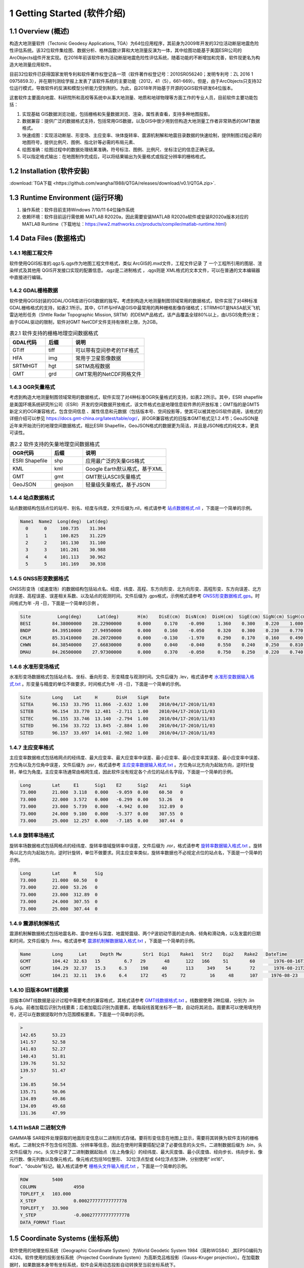================================
 1 Getting Started (软件介绍)
================================

.. image:: ../images/mainform2.png
    :align: center  

1.1 Overview (概述)
------------------------

构造大地测量软件（Tectonic Geodesy Applications, TGA）为64位应用程序，其前身为2009年开发的32位活动断层地震危险性评估系统。该32位软件集绘图、数据分析、格林函数计算和大地测量反演为一体，其中绘图功能基于美国ESRI公司的ArcObjects组件开发实现。在2016年前该软件称为活动断层地震危险性评估系统，随着功能的不断增加和完善，软件现更名为构造大地测量应用软件。

目前32位软件已获得国家发明专利和软件著作权登记各一项（软件著作权登记号：2010SR056240；发明专利号：ZL 2016 1 0975859.3），并在期刊测绘学报上发表了该软件系统的主要功能（2012，41（5），661-669）。但是，由于ArcObjects只支持32位运行模式，导致软件的反演和模型分析能力受到制约。为此，自2018年开始基于开源的QGIS软件研发64位版本。

这套软件主要面向地震、科研院所和高校等系统中从事大地测量、地质和地球物理等方面工作的专业人员，目前软件主要功能包括：

(1) 实现基础 GIS数据浏览功能，包括栅格和矢量数据浏览、渲染，属性表查看，支持多种地图投影。
(2) 数据兼容：提供广泛的数据格式支持，包括常用GIS数据，以及GIS中很少用到但构造大地测量工作者非常熟悉的GMT数据格式。
(3) 快速成图：实现活动断层、形变场、主应变率、块体旋转率、震源机制解和地震目录数据的快速绘制，提供制图过程必需的地图符号，提供比例尺、图例、指北针等必需的布局元素、
(4) 绘图准确：绘图过程中的数据处理结果准确，符号标注、图例、比例尺、坐标注记的信息正确无误。
(5) 可以指定格式输出：在地图制作完成后，可以将结果输出为矢量格式或指定分辨率的栅格格式。

1.2 Installation (软件安装)
------------------------------------------------------------------------
:download:`TGA下载 <https://github.com/wanghai1988/QTGA/releases/download/v0.1/QTGA.zip>`.

1.3 Runtime Environment (运行环境)
------------------------------------------------------------------------

(1) 操作系统：软件目前支持Windows 7/10/11 64位操作系统
(2) 依赖环境：软件目前运行需依赖 MATLAB R2020a，因此需要安装MATLAB R2020a软件或安装R2020a版本对应的MATLAB Runtime（下载地址：https://ww2.mathworks.cn/products/compiler/matlab-runtime.html）

1.4 Data Files (数据格式)
------------------------------------

1.4.1 地图工程文件
~~~~~~~~~~~~~~~~~~

软件使用QGIS标准的.qgz与.qgs作为地图工程文件格式，类似 ArcGIS的.mxd文件，工程文件记录 了 一个工程所引用的图层、渲染样式及其他用 QGIS开发接口实现的配置信息。.qgz是二进制格式 ，.qgs则是 XML格式的文本文件，可以在普通的文本编辑器中直接进行编辑。

1.4.2 GDAL栅格数据
~~~~~~~~~~~~~~~~~~

软件使用QGIS封装的GDAL/OGR库进行GIS数据的独写。考虑到构造大地测量制图领域常用的数据格式，软件实现了对4种标准GDAL栅格格式的支持，如表2.1所示。其中，GTiff与HFA是GIS中最常用的两种栅格影像存储格式；STRMHGT是NASA航天飞机雷达地形任务（Shttle Radar Topographic Mission, SRTM）的DEM产品格式，该产品覆盖全球80%以上，由USGS免费分发；由于GDAL驱动的限制，软件对GMT NetCDF文件支持有体积上限，为2GB。

.. list-table:: 表2.1 软件支持的栅格地理空间数据格式
   :widths: 20 15 40
   :header-rows: 1

   * - GDAL代码
     - 后缀
     - 说明
   * - GTiff
     - tiff
     - 可以带有空间参考的TIF格式
   * - HFA
     - img
     - 常用于卫星影像数据
   * - SRTMHGT
     - hgt
     - SRTM高程数据
   * - GMT
     - grd
     - GMT常用的NetCDF网格文件

1.4.3 OGR矢量格式
~~~~~~~~~~~~~~~~~~

考虑到构造大地测量制图领域常用的数据格式，软件实现了对4种标准OGR矢量格式的支持，如表2.2所示。其中，ESRI shapefile是美国环境系统研究所公司（ESRI）开发的空间数据开放格式，该文件格式也是地理信息软件界的开放标准；GMT指的是GMT5新定义的OGR兼容格式，包含空间信息 、属性信息和元数据（包括版本号、空间投影等，使其可以被其他GIS软件调用，该格式的详细介绍可以参见 https://docs.gmt-china.org/latest/table/ogr/，非OGR兼容格式的旧版本GMT格式见1.2.4节；GeoJSON是近年来开始流行的地理空间数据格式，相比ESRI Shapefile，GeoJSON格式的数据更为简洁，并且是JSON格式的纯文本，更具可读性。

.. list-table:: 表2.2 软件支持的矢量地理空间数据格式
   :widths: 20 15 40
   :header-rows: 1

   * - OGR代码
     - 后缀
     - 说明
   * - ESRI Shapefile
     - shp
     - 应用最广泛的矢量GIS格式
   * - KML
     - kml 
     - Google Earth默认格式，基于XML
   * - GMT
     - gmt
     - GMT默认ASCII矢量格式       
   * - GeoJSON
     - geojson
     - 轻量级矢量格式，基于JSON


1.4.4 站点数据格式
~~~~~~~~~~~~~~~~~~

站点数据结构包括点位的站号、别名、经度与纬度，文件后缀为.nll，格式请参考 `站点数据格式.nll <https://github.com/wanghai1988/qtgahelp/blob/main/files/%E7%AB%99%E7%82%B9%E6%95%B0%E6%8D%AE%E6%A0%BC%E5%BC%8F%E7%A4%BA%E4%BE%8B.nll>`_ ，下面是一个简单的示例。

.. code-block:: go

     Name1  Name2  Long(deg)  Lat(deg)                                                 
       0      0     100.735    31.304 
       1      1     100.825    31.229  
       2      2     101.130    31.100  
       3      3     101.201    30.988  
       4      4     101.113    30.962   
       5      5     101.169    30.938


1.4.5 GNSS形变数据格式
~~~~~~~~~~~~~~~~~~

GNSS形变场（或速度场）的数据结构包括站点名、经度、纬度、高程、东方向形变、北方向形变、高程形变、东方向误差、北方向误差、高程误差、误差相关系数、以及站点的观测时间。文件后缀为 .gps格式，示例格式请参考 `GNSS形变数据格式.gps <https://github.com/wanghai1988/qtgahelp/blob/main/files/GNSS%E5%BD%A2%E5%8F%98%E6%A0%BC%E5%BC%8F%E7%A4%BA%E4%BE%8B.gps>`_。时间格式为年 -月 -日，下面是一个简单的示例 。

.. code-block:: go

 Site          Long(deg)      Lat(deg)       H(m)    DisE(cm)  DisN(cm)  DisH(cm)  SigE(cm) SigN(cm) SigH(cm)   Corr       Date
 BESI        84.38000000    28.22900000      0.000     0.170    -0.090     1.360    0.300    0.220    1.080   -0.0150     2010/04/17-2010/11/03
 BNDP        84.39510000    27.94950000      0.000     0.160    -0.050     0.320    0.300    0.230    0.770    0.0460     2010/04/17-2010/11/03
 CHLM        85.31410000    28.20720000      0.000    -0.130    -1.970     0.290    0.170    0.160    0.490   -0.0280     2010/04/17-2010/11/03
 CHWN        84.38540000    27.66830000      0.000     0.040    -0.040     0.550    0.240    0.250    0.810    0.0300     2010/04/17-2010/11/03
 DMAU        84.26500000    27.97300000      0.000     0.370    -0.050     0.750    0.250    0.220    0.740    0.0330     2010/04/17-2010/11/03

1.4.6 水准形变场格式
~~~~~~~~~~~~~~~~~~~~

水准形变场数据格式包括站点名、坐标、垂向形变、形变精度与观测时间。文件后缀为 .lev，格式请参考 `水准形变数据输入格式.txt <https://github.com/wanghai1988/qtgahelp/blob/main/files/%E6%B0%B4%E5%87%86%E5%BD%A2%E5%8F%98%E6%95%B0%E6%8D%AE%E8%BE%93%E5%85%A5%E6%A0%BC%E5%BC%8F.lev>`_   。形变量与精度的单位不做要求，时间格式为年 -月 -日，下面是一个简单的示例。

.. code-block:: go

    Site	Long	Lat	H	DisH	SigH	Date
    SITEA	96.153	33.795	11.866	-2.632	1.00	2010/04/17-2010/11/03
    SITEB	96.154	33.770	12.481	-2.711	1.00	2010/04/17-2010/11/03
    SITEC	96.155	33.746	13.140	-2.794	1.00	2010/04/17-2010/11/03
    SITED	96.156	33.722	13.845	-2.884	1.00	2010/04/17-2010/11/03
    SITED	96.157	33.697	14.601	-2.982	1.00	2010/04/17-2010/11/03


1.4.7 主应变率格式
~~~~~~~~~~~~~~~~~~

主应变率数据格式包括格网点的经纬度、最大应变率、最大应变率中误差、最小应变率、最小应变率其误差、最小应变率中误差、方位角以及方位角中误差，文件后缀为 .psr，格式请参考 `主应变率数据输入格式.txt <https://github.com/wanghai1988/qtgahelp/blob/main/files/%E4%B8%BB%E5%BA%94%E5%8F%98%E7%8E%87%E6%95%B0%E6%8D%AE%E8%BE%93%E5%85%A5%E6%A0%BC%E5%BC%8F.psr>`_ 。方位角以北方向为起始方向，逆时针旋转，单位为角度。主应变率场通常由格网生成，因此软件没有规定各个点位的站点名字段，下面是一个简单的示例。

.. code-block:: go

    Long	Lat	E1	Sig1	E2	Sig2	Azi	SigA
    73.000	21.000	3.118	0.000	-9.059	0.00	60.50	0
    73.000	22.000	3.572	0.000	-6.299	0.00	53.26	0
    73.000	23.000	5.739	0.000	-4.942	0.00	312.89	0
    73.000	24.000	9.100	0.000	-5.377	0.00	307.55	0
    73.000	25.000	12.257	0.000	-7.185	0.00	307.44	0


1.4.8 旋转率场格式
~~~~~~~~~~~~~~~~~~

旋转率场数据格式包括网格点的经纬度、旋转率值域旋转率中误差，文件后缀为 .ror，格式请参考 `旋转率数据输入格式.txt <https://github.com/wanghai1988/qtgahelp/blob/main/files/%E6%97%8B%E8%BD%AC%E7%8E%87%E6%95%B0%E6%8D%AE%E8%BE%93%E5%85%A5%E6%A0%BC%E5%BC%8F.ror>`_ 。旋转角以北方向为起始方向，逆时针旋转，单位不做要求。同主应变率类似，旋转率数据也不必规定点位的站点名，下面是一个简单的示例。

.. code-block:: go

    Long	Lat	R	Sig
    73.000	21.000	60.50	0
    73.000	22.000	53.26	0
    73.000	23.000	312.89	0
    73.000	24.000	307.55	0
    73.000	25.000	307.44	0

1.4.9 震源机制解格式
~~~~~~~~~~~~~~~~~~~~

震源机制解数据格式包括地震名称、震中坐标与深度、地震矩震级、两个P波初动节面的走向角、倾角和滑动角，以及发震的日期和时间，文件后缀为 .fms，格式请参考 `震源机制解数据输入格式.txt <https://github.com/wanghai1988/qtgahelp/blob/main/files/%E9%9C%87%E6%BA%90%E6%9C%BA%E5%88%B6%E8%A7%A3%E6%95%B0%E6%8D%AE%E8%BE%93%E5%85%A5%E6%A0%BC%E5%BC%8F.txt>`_ ，下面是一个简单的示例。

.. code-block:: go

    Name	Long	  Lat	  Depth	Mw	  Str1	Dip1	Rake1	Str2	Dip2	Rake2	DateTime
    GCMT	104.42	32.63	15	   6.7	 29	  48	  122  	166 	51	  60	   1976-08-16T14:06:55
    GCMT	104.29	32.37	15.3	 6.3	 198	 40	  113	  349	 54	  72	   1976-08-21T21:49:58
    GCMT	104.21	32.11	19.6	 6.4	 172	 45  	72	   16	  48	  107	  1976-08-23	03:30:12


1.4.10 旧版本GMT线数据
~~~~~~~~~~~~~~~~~~~~~~~~
旧版本GMT线数据是设计过程中需要考虑的兼容格式，其格式请参考 `GMT线数据格式.txt <https://github.com/wanghai1988/qtgahelp/blob/main/files/GMT%E7%BA%BF%E6%95%B0%E6%8D%AE%E6%A0%BC%E5%BC%8F.txt>`_ 。线数据使用 2种后缀，分别为 .lin与.plg。前者加载后识别为线要素；后者加载后识别为面要素，若每段线首尾坐标不一致，自动将其闭合。面要素可以使用填充符号，还可以在数据提取时作为范围模板要素，下面是一个简单的示例。

.. code-block:: go

    >
    142.65	53.23
    141.57	52.58
    141.03	52.27
    140.43	51.81
    139.76	51.52
    139.57	51.47
    >
    136.85	50.54
    135.71	50.06
    134.89	49.86
    134.09	49.68
    131.36	47.99

  
1.4.11 InSAR 二进制文件
~~~~~~~~~~~~~~~~~~~~~~~~

GAMMA等 SAR软件处理获取的地面形变信息以二进制形式存储。要将形变信息在地图上显示，需要将其转换为软件支持的栅格格式。二进制文件不包含任何范围、分辨率等信息，因此在使用时需要搭配记录了必要信息的头文件。二进制数据后缀为 .bin，头文件后缀为 .rsc。头文件记录了二进制数据起始点（左上角像元）的经纬度、最大灰度值、最小灰度值、经向步长、纬向步长、像元行数、像元列数以及像元格式。像元格式包括16位整形、 32位浮点型或 64位浮点型3种，分别使用“ int16”、 float”、“double”标记。输入格式请参考 `栅格头文件输入格式.txt <https://github.com/wanghai1988/qtgahelp/blob/main/files/%E6%A0%85%E6%A0%BC%E5%A4%B4%E6%96%87%E4%BB%B6%E8%BE%93%E5%85%A5%E6%A0%BC%E5%BC%8F.txt>`_ ，下面是一个简单的示例。

.. code-block:: go

    ROW		5400
    COLUMN		4950
    TOPLEFT_X	103.000
    X_STEP		0.000277777777777778
    TOPLEFT_Y	33.900
    Y_STEP		-0.000277777777777778
    DATA_FORMAT	float

1.5 Coordinate Systems (坐标系统)
------------------------------------

软件使用的地理坐标系统（Geographic Coordinate System）为World Geodetic System 1984（简称WGS84）,其EPSG编码为4326。软件使用的投影坐标系统（Projected Coordinate System）为高斯克吕格投影（Gauss-Kruger projection）。在加载数据时，如果数据本身带有坐标系统，软件会采用动态投影自动转换至当前坐标系统下。

